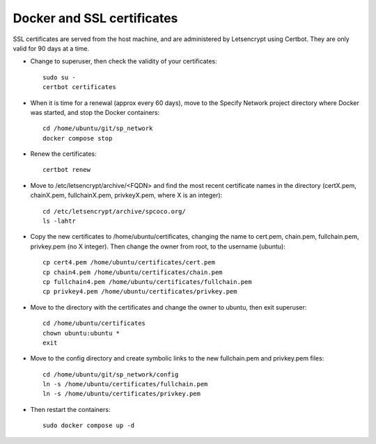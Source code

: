 Docker and SSL certificates
===============================

SSL certificates are served from the host machine, and are administered by
Letsencrypt using Certbot.  They are only valid for 90 days at a time.

* Change to superuser, then check the validity of your certificates::

    sudo su -
    certbot certificates

* When it is time for a renewal (approx every 60 days), move to the Specify Network
  project directory where Docker was started, and stop the Docker containers::

    cd /home/ubuntu/git/sp_network
    docker compose stop

* Renew the certificates::

    certbot renew

* Move to /etc/letsencrypt/archive/<FQDN> and find the most recent
  certificate names in the directory (certX.pem, chainX.pem, fullchainX.pem,
  privkeyX.pem, where X is an integer)::

    cd /etc/letsencrypt/archive/spcoco.org/
    ls -lahtr

* Copy the new certificates to /home/ubuntu/certificates, changing
  the name to cert.pem, chain.pem, fullchain.pem, privkey.pem (no X integer).  Then
  change the owner from root, to the username (ubuntu)::

    cp cert4.pem /home/ubuntu/certificates/cert.pem
    cp chain4.pem /home/ubuntu/certificates/chain.pem
    cp fullchain4.pem /home/ubuntu/certificates/fullchain.pem
    cp privkey4.pem /home/ubuntu/certificates/privkey.pem

* Move to the directory with the certificates and change the
  owner to ubuntu, then exit superuser::

    cd /home/ubuntu/certificates
    chown ubuntu:ubuntu *
    exit

* Move to the config directory and create symbolic links to the new fullchain.pem
  and privkey.pem files::

    cd /home/ubuntu/git/sp_network/config
    ln -s /home/ubuntu/certificates/fullchain.pem
    ln -s /home/ubuntu/certificates/privkey.pem

* Then restart the containers::

    sudo docker compose up -d
